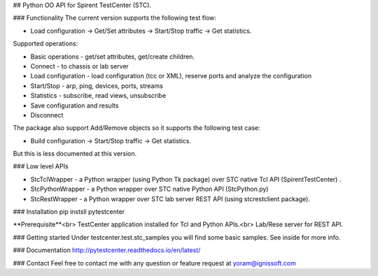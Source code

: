 
## Python OO API for Spirent TestCenter (STC).

### Functionality
The current version supports the following test flow:

- Load configuration -> Get/Set attributes -> Start/Stop traffic -> Get statistics.
   
Supported operations:

- Basic operations - get/set attributes, get/create children.
- Connect - to chassis or lab server
- Load configuration - load configuration (tcc or XML), reserve ports and analyze the configuration
- Start/Stop - arp, ping, devices, ports, streams
- Statistics - subscribe, read views, unsubscribe
- Save configuration and results
- Disconnect

The package also support Add/Remove objects so it supports the following test case:

- Build configuration -> Start/Stop traffic -> Get statistics.

But this is less documented at this version.

### Low level APIs

- StcTclWrapper - a Python wrapper (using Python Tk package) over STC native Tcl API (SpirentTestCenter) .
- StcPythonWrapper - a Python wrapper over STC native Python API (StcPython.py)
- StcRestWrapper - a Python wrapper over STC lab server REST API (using stcrestclient package).

### Installation
pip instsll pytestcenter

**Prerequisite**<br>
TestCenter application installed for Tcl and Python APIs.<br>
Lab/Rese server for REST API.

### Getting started
Under testcenter.test.stc_samples you will find some basic samples.
See inside for more info.

### Documentation
http://pytestcenter.readthedocs.io/en/latest/

### Contact
Feel free to contact me with any question or feature request at yoram@ignissoft.com
